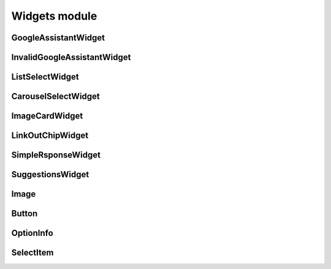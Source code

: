 ===============
 Widgets module
===============

GoogleAssistantWidget
=====================

InvalidGoogleAssistantWidget
============================

ListSelectWidget
================

CarouselSelectWidget
====================

ImageCardWidget
===============

LinkOutChipWidget
=================

SimpleRsponseWidget
===================

SuggestionsWidget
=================

.. _image-label:
Image
=====

Button
======

OptionInfo
==========

SelectItem
==========
